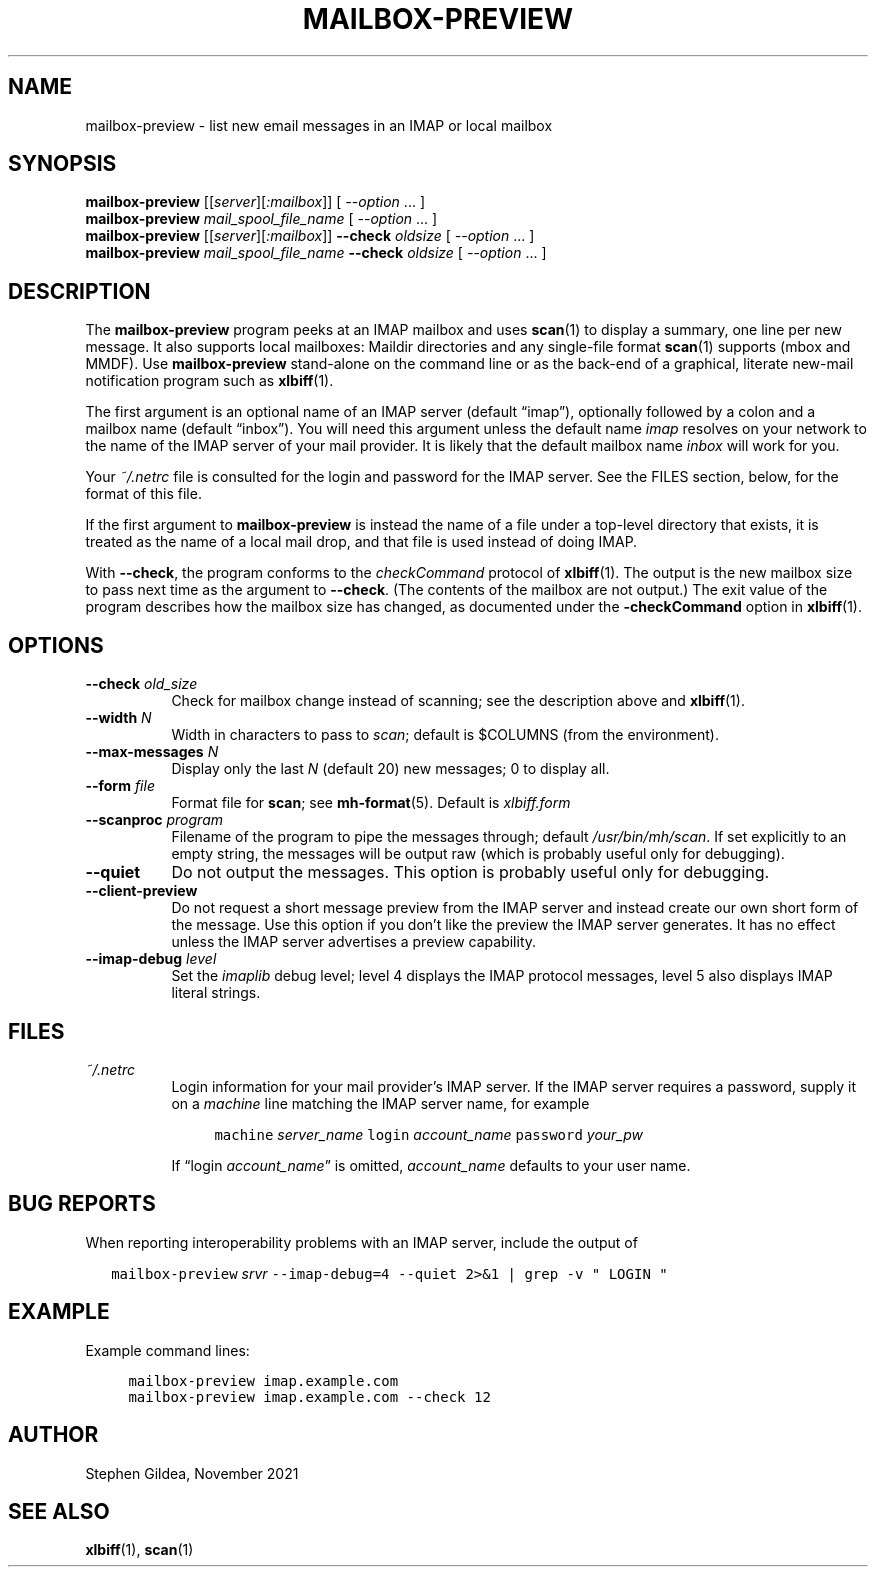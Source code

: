 .TH MAILBOX-PREVIEW 1 2025-03-09
.SH NAME
mailbox-preview \- list new email messages in an IMAP or local mailbox
.SH SYNOPSIS
.na
.B mailbox-preview
.I \fR[[\fPserver\fR][\fP:mailbox\fR]]\fP
[ \fI\-\-option\fP ... ]
.br
.B mailbox-preview
.I mail_spool_file_name
[ \fI\-\-option\fP ... ]
.br
.B mailbox-preview
.I \fR[[\fPserver\fR][\fP:mailbox\fR]]\fP
.B \-\-check
.I oldsize
[ \fI\-\-option\fP ... ]
.br
.B mailbox-preview
.I mail_spool_file_name
.B \-\-check
.I oldsize
[ \fI\-\-option\fP ... ]
.ad
.SH DESCRIPTION
The
.B mailbox-preview
program peeks at an IMAP mailbox and uses
.BR scan (1)
to display a summary, one line per new message.
It also supports local mailboxes: Maildir directories and any
single-file format
.BR scan (1)
supports (mbox and MMDF).
Use
.BR mailbox-preview
stand-alone on the command line or as the back-end
of a graphical, literate new-mail notification program such as
.BR xlbiff (1).
.PP
The first argument is an optional name of an IMAP server
(default \*(lqimap\*(rq), optionally followed by a colon and a mailbox name
(default \*(lqinbox\*(rq).
You will need this argument unless the default name
.I imap
resolves on your network to the name of the IMAP server of your mail
provider.
It is likely that the default mailbox name
.I inbox
will work for you.
.PP
Your
.I ~/.netrc
file is consulted for the login and password for the IMAP server.
See the FILES section, below, for the format of this file.
.PP
If the first argument to
.B mailbox-preview
is instead the name of a file under a
top-level directory that exists, it is treated as the name of a
local mail drop, and that file is used instead of doing IMAP.
.PP
With
.BR \-\-check ,
the program conforms to the
.I checkCommand
protocol of
.BR xlbiff (1).
The output is the new mailbox size to pass next time as the argument to
.BR \-\-check .
(The contents of the mailbox are not output.)
The exit value of the program describes how the mailbox size has
changed, as documented under the
.B \-checkCommand
option in
.BR xlbiff (1).
.SH OPTIONS
.TP 8
\fB\-\-check\fP \fIold_size\fP
Check for mailbox change instead of scanning; see
the description above and
.BR xlbiff (1).
.TP 8
\fB\-\-width\fP \fIN\fP
Width in characters to pass to
.IR scan ;
default is $COLUMNS (from the environment).
.TP 8
\fB\-\-max\-messages\fP \fIN\fP
Display only the last \fIN\fP (default 20) new messages; 0 to display all.
.TP 8
\fB\-\-form\fP \fIfile\fP
Format file for
.BR scan ;
see
.BR mh-format (5).
Default is
.I xlbiff.form
.TP 8
\fB\-\-scanproc\fP \fIprogram\fP
Filename of the
program to pipe the messages through; default
.IR /usr/bin/mh/scan .
If set explicitly to an empty string, the messages will be
output raw (which is probably useful only for debugging).
.TP 8
.B \-\-quiet
Do not output the messages.  This option is probably useful only for debugging.
.TP 8
.B \-\-client\-preview
Do not request a short message preview from the IMAP server and
instead create our own short form of the message.
Use this option if you don't like the preview the IMAP server generates.
It has no effect unless the IMAP server advertises a preview capability.
.TP 8
\fB\-\-imap-debug\fP \fIlevel\fP
Set the
.I imaplib
debug level; level 4 displays the IMAP protocol messages,
level 5 also displays IMAP literal strings.
.SH FILES
.TP 8
.I ~/.netrc
Login information for your mail provider's IMAP server.
If the IMAP server requires a password, supply it on a
.I machine
line matching the IMAP server name, for example
.IP
.RS 12
.ft C
.nf
machine \fIserver_name\fP login \fIaccount_name\fP password \fIyour_pw\fP
.fi
.ft
.RE
.IP
If \*(lqlogin \fIaccount_name\fP\*(rq is omitted,
.I account_name
defaults to your user name.
.SH "BUG REPORTS"
When reporting interoperability problems with an IMAP server,
include the output of
.PP
.RS 2
.ft C
.nf
mailbox\-preview \fIsrvr\fP \-\-imap\-debug=4 \-\-quiet 2>&1 | grep \-v " LOGIN "
.fi
.ft
.RE
.SH EXAMPLE
Example command lines:
.PP
.RS 4
.ft C
.nf
mailbox\-preview imap.example.com
mailbox\-preview imap.example.com \-\-check 12
.fi
.ft
.RE
.SH AUTHOR
Stephen Gildea, November 2021
.SH "SEE ALSO"
.BR xlbiff (1),
.BR scan (1)
